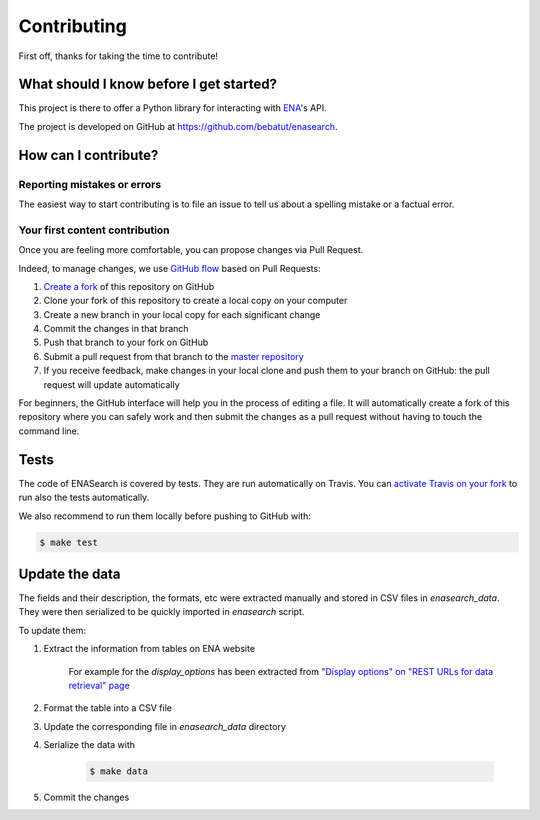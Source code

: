 Contributing
============

First off, thanks for taking the time to contribute!

What should I know before I get started?
----------------------------------------

This project is there to offer a Python library for interacting with `ENA <http://www.ebi.ac.uk/ena/browse/programmatic-access>`_'s API.

The project is developed on GitHub at `https://github.com/bebatut/enasearch <https://github.com/bebatut/enasearch>`_.

How can I contribute?
---------------------

Reporting mistakes or errors
****************************

The easiest way to start contributing is to file an issue to tell us about a spelling mistake or a factual error.

Your first content contribution
*******************************

Once you are feeling more comfortable, you can propose changes via Pull Request.

Indeed, to manage changes, we use `GitHub flow <https://guides.github.com/introduction/flow/>`_ based on Pull Requests:

1. `Create a fork <https://help.github.com/articles/fork-a-repo/>`_ of this repository on GitHub
2. Clone your fork of this repository to create a local copy on your computer
3. Create a new branch in your local copy for each significant change
4. Commit the changes in that branch
5. Push that branch to your fork on GitHub
6. Submit a pull request from that branch to the `master repository <https://github.com/bebatut/enasearch>`_
7. If you receive feedback, make changes in your local clone and push them to your branch on GitHub: the pull request will update automatically

For beginners, the GitHub interface will help you in the process of editing a file. It will automatically create a fork of this repository where you can safely work and then submit the changes as a pull request without having to touch the command line.

Tests
-----

The code of ENASearch is covered by tests. They are run automatically on Travis. You can `activate Travis on your fork <https://docs.travis-ci.com/user/getting-started/#To-get-started-with-Travis-CI>`_ to run also the tests automatically.

We also recommend to run them locally before pushing to GitHub with:

.. code-block:: bash

    $ make test

Update the data
---------------

The fields and their description, the formats, etc were extracted manually and stored in CSV files in `enasearch_data`. They were then serialized to be quickly imported in `enasearch` script.

To update them:

1. Extract the information from tables on ENA website

    For example for the `display_options` has been extracted from `"Display options" on "REST URLs for data retrieval" page <http://www.ebi.ac.uk/ena/browse/data-retrieval-rest#display_options>`_ 

2. Format the table into a CSV file
3. Update the corresponding file in `enasearch_data` directory
4. Serialize the data with

    .. code-block:: bash

        $ make data

5. Commit the changes
